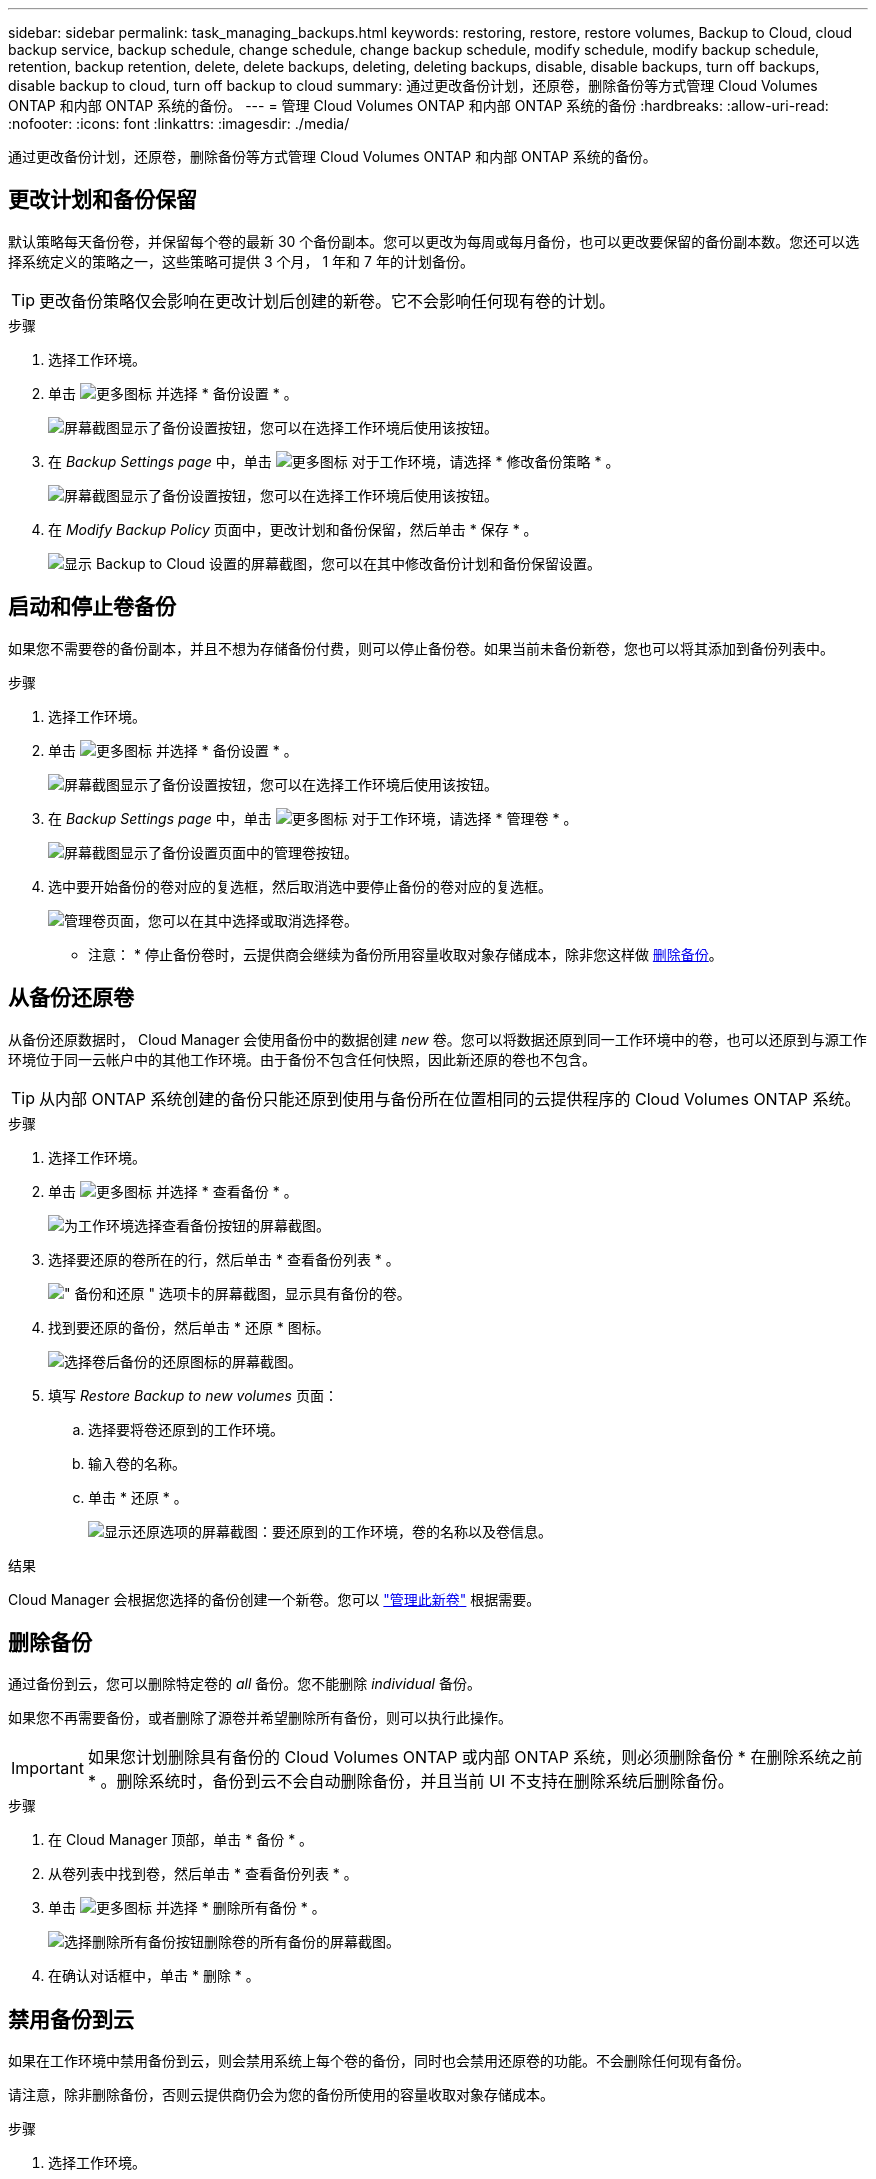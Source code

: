 ---
sidebar: sidebar 
permalink: task_managing_backups.html 
keywords: restoring, restore, restore volumes, Backup to Cloud, cloud backup service, backup schedule, change schedule, change backup schedule, modify schedule, modify backup schedule, retention, backup retention, delete, delete backups, deleting, deleting backups, disable, disable backups, turn off backups, disable backup to cloud, turn off backup to cloud 
summary: 通过更改备份计划，还原卷，删除备份等方式管理 Cloud Volumes ONTAP 和内部 ONTAP 系统的备份。 
---
= 管理 Cloud Volumes ONTAP 和内部 ONTAP 系统的备份
:hardbreaks:
:allow-uri-read: 
:nofooter: 
:icons: font
:linkattrs: 
:imagesdir: ./media/


[role="lead"]
通过更改备份计划，还原卷，删除备份等方式管理 Cloud Volumes ONTAP 和内部 ONTAP 系统的备份。



== 更改计划和备份保留

默认策略每天备份卷，并保留每个卷的最新 30 个备份副本。您可以更改为每周或每月备份，也可以更改要保留的备份副本数。您还可以选择系统定义的策略之一，这些策略可提供 3 个月， 1 年和 7 年的计划备份。


TIP: 更改备份策略仅会影响在更改计划后创建的新卷。它不会影响任何现有卷的计划。

.步骤
. 选择工作环境。
. 单击 image:screenshot_gallery_options.gif["更多图标"] 并选择 * 备份设置 * 。
+
image:screenshot_backup_settings_button.png["屏幕截图显示了备份设置按钮，您可以在选择工作环境后使用该按钮。"]

. 在 _Backup Settings page_ 中，单击 image:screenshot_horizontal_more_button.gif["更多图标"] 对于工作环境，请选择 * 修改备份策略 * 。
+
image:screenshot_backup_modify_policy.png["屏幕截图显示了备份设置按钮，您可以在选择工作环境后使用该按钮。"]

. 在 _Modify Backup Policy_ 页面中，更改计划和备份保留，然后单击 * 保存 * 。
+
image:screenshot_backup_modify_policy_page.png["显示 Backup to Cloud 设置的屏幕截图，您可以在其中修改备份计划和备份保留设置。"]





== 启动和停止卷备份

如果您不需要卷的备份副本，并且不想为存储备份付费，则可以停止备份卷。如果当前未备份新卷，您也可以将其添加到备份列表中。

.步骤
. 选择工作环境。
. 单击 image:screenshot_gallery_options.gif["更多图标"] 并选择 * 备份设置 * 。
+
image:screenshot_backup_settings_button.png["屏幕截图显示了备份设置按钮，您可以在选择工作环境后使用该按钮。"]

. 在 _Backup Settings page_ 中，单击 image:screenshot_horizontal_more_button.gif["更多图标"] 对于工作环境，请选择 * 管理卷 * 。
+
image:screenshot_backup_manage_volumes.png["屏幕截图显示了备份设置页面中的管理卷按钮。"]

. 选中要开始备份的卷对应的复选框，然后取消选中要停止备份的卷对应的复选框。
+
image:screenshot_backup_manage_volumes_page.png["管理卷页面，您可以在其中选择或取消选择卷。"]



* 注意： * 停止备份卷时，云提供商会继续为备份所用容量收取对象存储成本，除非您这样做 <<删除备份,删除备份>>。



== 从备份还原卷

从备份还原数据时， Cloud Manager 会使用备份中的数据创建 _new_ 卷。您可以将数据还原到同一工作环境中的卷，也可以还原到与源工作环境位于同一云帐户中的其他工作环境。由于备份不包含任何快照，因此新还原的卷也不包含。


TIP: 从内部 ONTAP 系统创建的备份只能还原到使用与备份所在位置相同的云提供程序的 Cloud Volumes ONTAP 系统。

.步骤
. 选择工作环境。
. 单击 image:screenshot_gallery_options.gif["更多图标"] 并选择 * 查看备份 * 。
+
image:screenshot_view_backups_selection.png["为工作环境选择查看备份按钮的屏幕截图。"]

. 选择要还原的卷所在的行，然后单击 * 查看备份列表 * 。
+
image:screenshot_backup_to_s3_volume.gif["\" 备份和还原 \" 选项卡的屏幕截图，显示具有备份的卷。"]

. 找到要还原的备份，然后单击 * 还原 * 图标。
+
image:screenshot_backup_to_s3_restore_icon.gif["选择卷后备份的还原图标的屏幕截图。"]

. 填写 _Restore Backup to new volumes_ 页面：
+
.. 选择要将卷还原到的工作环境。
.. 输入卷的名称。
.. 单击 * 还原 * 。
+
image:screenshot_backup_to_s3_restore_options.gif["显示还原选项的屏幕截图：要还原到的工作环境，卷的名称以及卷信息。"]





.结果
Cloud Manager 会根据您选择的备份创建一个新卷。您可以 link:task_managing_storage.html#managing-existing-volumes["管理此新卷"^] 根据需要。



== 删除备份

通过备份到云，您可以删除特定卷的 _all_ 备份。您不能删除 _individual_ 备份。

如果您不再需要备份，或者删除了源卷并希望删除所有备份，则可以执行此操作。


IMPORTANT: 如果您计划删除具有备份的 Cloud Volumes ONTAP 或内部 ONTAP 系统，则必须删除备份 * 在删除系统之前 * 。删除系统时，备份到云不会自动删除备份，并且当前 UI 不支持在删除系统后删除备份。

.步骤
. 在 Cloud Manager 顶部，单击 * 备份 * 。
. 从卷列表中找到卷，然后单击 * 查看备份列表 * 。
. 单击 image:screenshot_horizontal_more_button.gif["更多图标"] 并选择 * 删除所有备份 * 。
+
image:screenshot_delete_all_backups.png["选择删除所有备份按钮删除卷的所有备份的屏幕截图。"]

. 在确认对话框中，单击 * 删除 * 。




== 禁用备份到云

如果在工作环境中禁用备份到云，则会禁用系统上每个卷的备份，同时也会禁用还原卷的功能。不会删除任何现有备份。

请注意，除非删除备份，否则云提供商仍会为您的备份所使用的容量收取对象存储成本。

.步骤
. 选择工作环境。
. 单击 image:screenshot_gallery_options.gif["更多图标"] 并选择 * 备份设置 * 。
+
image:screenshot_backup_settings_button.png["屏幕截图显示了备份设置按钮，您可以在选择工作环境后使用该按钮。"]

. 在 _Backup Settings page_ 中，单击 image:screenshot_horizontal_more_button.gif["更多图标"] 对于工作环境，请选择 * 停用备份到云 * 。
+
image:screenshot_disable_backups.png["工作环境的停用备份按钮的屏幕截图。"]

. 在确认对话框中，单击 * 停用 * 。

